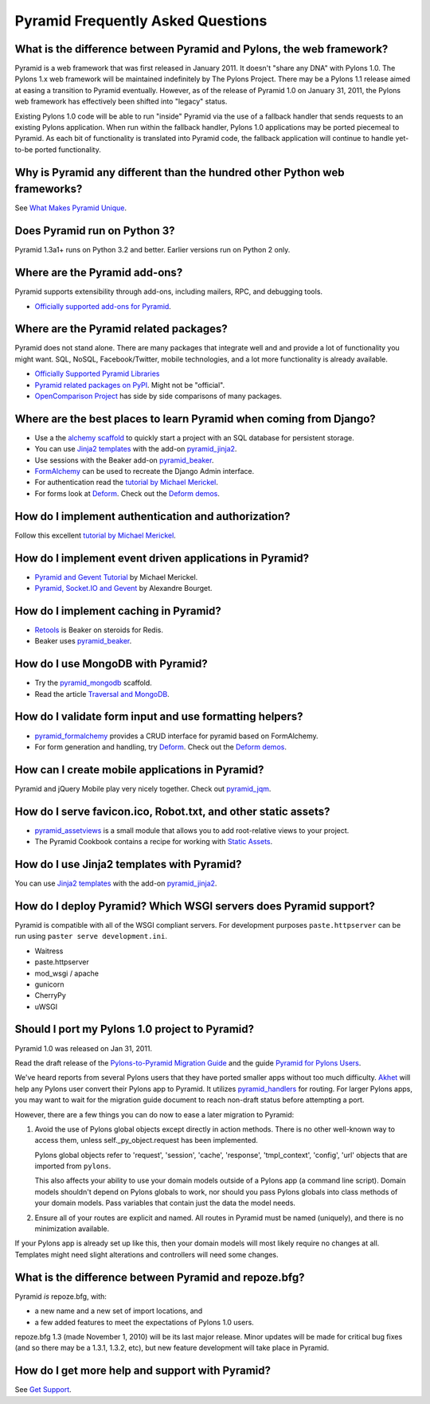 ##################################
Pyramid Frequently Asked Questions
##################################

What is the difference between Pyramid and Pylons, the web framework?
=====================================================================

Pyramid is a web framework that was first released in January 2011. It
doesn't "share any DNA" with Pylons 1.0. The Pylons 1.x web framework will be
maintained indefinitely by The Pylons Project.  There may be a Pylons 1.1
release aimed at easing a transition to Pyramid eventually.  However, as of
the release of Pyramid 1.0 on January 31, 2011, the Pylons web framework has
effectively been shifted into "legacy" status.

Existing Pylons 1.0 code will be able to run "inside" Pyramid via the use
of a fallback handler that sends requests to an existing Pylons application.
When run within the fallback handler, Pylons 1.0 applications may be ported
piecemeal to Pyramid. As each bit of functionality is translated into Pyramid
code, the fallback application will continue to handle yet-to-be ported
functionality.

.. _should_i_port:

Why is Pyramid any different than the hundred other Python web frameworks?
==========================================================================

See `What Makes Pyramid Unique <http://docs.pylonsproject.org/projects/pyramid/en/latest/narr/introduction.html#what-makes-pyramid-unique>`_.

Does Pyramid run on Python 3?
=============================

Pyramid 1.3a1+ runs on Python 3.2 and better.  Earlier versions run on Python
2 only.

Where are the Pyramid add-ons?
==============================

Pyramid supports extensibility through add-ons, including mailers, RPC, and debugging tools.

* `Officially supported add-ons for Pyramid <http://docs.pylonsproject.org/en/latest/docs/pyramid.html#supported-add-ons>`_.

Where are the Pyramid related packages?
=======================================

Pyramid does not stand alone. There are many packages that integrate well and
and provide a lot of functionality you might want. SQL, NoSQL,
Facebook/Twitter, mobile technologies, and a lot more functionality is already
available.

* `Officially Supported Pyramid Libraries <http://docs.pylonsproject.org/en/latest/docs/libraries.html>`_
* `Pyramid related packages on PyPI <http://pypi.python.org/pypi?%3Aaction=search&term=pyramid>`_.
  Might not be "official".
* `OpenComparison Project <http://pyramid.opencomparison.org/>`_ has side by
  side comparisons of many packages.

Where are the best places to learn Pyramid when coming from Django?
===================================================================

* Use a the `alchemy scaffold <http://docs.pylonsproject.org/projects/pyramid/en/latest/narr/project.html#scaffolds-included-with-pyramid>`_
  to quickly start a project with an SQL database for persistent storage.
* You can use `Jinja2 templates <http://jinja.pocoo.org/docs/>`_ with the
  add-on `pyramid_jinja2 <http://docs.pylonsproject.org/projects/pyramid_jinja2/en/latest/>`_.
* Use sessions with the Beaker add-on `pyramid_beaker <http://docs.pylonsproject.org/projects/pyramid_beaker/en/latest/>`_.
* `FormAlchemy <http://docs.formalchemy.org/pyramid_formalchemy/>`_ can be
  used to recreate the Django Admin interface.
* For authentication read the `tutorial by Michael Merickel <http://michael.merickel.org/projects/pyramid_auth_demo>`_.
* For forms look at `Deform <http://docs.pylonsproject.org/projects/deform/en/latest/>`_.
  Check out the `Deform demos <http://deformdemo.repoze.org/>`_.

How do I implement authentication and authorization?
====================================================

Follow this excellent `tutorial by Michael Merickel <http://michael.merickel.org/projects/pyramid_auth_demo>`_.

How do I implement event driven applications in Pyramid?
========================================================

* `Pyramid and Gevent Tutorial <http://michael.merickel.org/2011/6/21/tictactoe-and-long-polling-with-pyramid/>`_
  by Michael Merickel.
* `Pyramid, Socket.IO and Gevent <http://blog.abourget.net/2011/3/17/new-and-hot-part-4-pyramid-socket-io-gevent/>`_
  by Alexandre Bourget.

How do I implement caching in Pyramid?
======================================

* `Retools <https://pypi.python.org/pypi/retools>`_ is Beaker on steroids for
  Redis.
* Beaker uses `pyramid_beaker <http://docs.pylonsproject.org/projects/pyramid_beaker/en/latest/>`_.

How do I use MongoDB with Pyramid?
==================================

* Try the `pyramid_mongodb <http://pypi.python.org/pypi/pyramid_mongodb>`_ scaffold.
* Read the article `Traversal and MongoDB
  <http://kusut.web.id/2011/03/27/pyramid-traversal-and-mongodb/>`_.

How do I validate form input and use formatting helpers?
========================================================

* `pyramid_formalchemy <http://docs.formalchemy.org/pyramid_formalchemy/>`_
  provides a CRUD interface for pyramid based on FormAlchemy.
* For form generation and handling, try `Deform
  <http://docs.pylonsproject.org/projects/deform/en/latest/>`_.
  Check out the `Deform demos <http://deformdemo.repoze.org/>`_.

How can I create mobile applications in Pyramid?
================================================

Pyramid and jQuery Mobile play very nicely together. Check out
`pyramid_jqm <http://docs.pylonsproject.org/projects/pyramid_jqm/en/latest/>`_.

How do I serve favicon.ico, Robot.txt, and other static assets?
===============================================================

* `pyramid_assetviews <http://pypi.python.org/pypi/pyramid_assetviews>`_ is a
  small module that allows you to add root-relative views to your project.
* The Pyramid Cookbook contains a recipe for working with `Static Assets <http://docs.pylonsproject.org/projects/pyramid_cookbook/en/latest/static_assets/index.html>`_.

How do I use Jinja2 templates with Pyramid?
===========================================

You can use `Jinja2 templates <http://jinja.pocoo.org/docs/>`_ with the add-on
`pyramid_jinja2 <http://docs.pylonsproject.org/projects/pyramid_jinja2/en/latest/>`_.

How do I deploy Pyramid? Which WSGI servers does Pyramid support?
=================================================================

Pyramid is compatible with all of the WSGI compliant servers. For development
purposes ``paste.httpserver`` can be run using ``paster serve development.ini``.

* Waitress
* paste.httpserver
* mod_wsgi / apache
* gunicorn
* CherryPy
* uWSGI

Should I port my Pylons 1.0 project to Pyramid?
===============================================

Pyramid 1.0 was released on Jan 31, 2011.

Read the draft release of the `Pylons-to-Pyramid Migration Guide <https://bytebucket.org/sluggo/pyramid-docs/wiki/html/migration.html>`_
and the guide `Pyramid for Pylons Users <http://docs.pylonsproject.org/projects/pyramid_cookbook/en/latest/pylons/index.html>`_.

We've heard reports from several Pylons users that they have ported smaller
apps without too much difficulty.  `Akhet <http://sluggo.scrapping.cc/python/Akhet/>`_
will help any Pylons user convert their Pylons app to Pyramid. It utilizes
`pyramid_handlers <http://docs.pylonsproject.org/projects/pyramid_handlers/en/latest/>`_
for routing.  For larger Pylons apps, you may want to wait for the migration
guide document to reach non-draft status before attempting a port.

However, there are a few things you can do now to ease a later migration to
Pyramid:

1) Avoid the use of Pylons global objects except directly in action methods.
   There is no other well-known way to access them, unless
   self._py_object.request has been implemented.

   Pylons global objects refer to 'request', 'session', 'cache', 'response',
   'tmpl_context', 'config', 'url' objects that are imported from ``pylons``.

   This also affects your ability to use your domain models outside of a
   Pylons app (a command line script). Domain models shouldn't depend
   on Pylons globals to work, nor should you pass Pylons globals into class
   methods of your domain models. Pass variables that contain just the
   data the model needs.

2) Ensure all of your routes are explicit and named. All routes in Pyramid
   must be named (uniquely), and there is no minimization available.

If your Pylons app is already set up like this, then your domain models will
most likely require no changes at all. Templates might need slight
alterations and controllers will need some changes.

What is the difference between Pyramid and repoze.bfg?
======================================================

Pyramid *is* repoze.bfg, with:

- a new name and a new set of import locations, and

- a few added features to meet the expectations of Pylons 1.0 users.

repoze.bfg 1.3 (made November 1, 2010) will be its last major release. Minor
updates will be made for critical bug fixes (and so there may be a 1.3.1,
1.3.2, etc), but new feature development will take place in Pyramid.

How do I get more help and support with Pyramid?
================================================
See `Get Support </community/get-support>`_.

